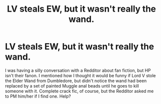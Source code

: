 #+TITLE: LV steals EW, but it wasn't really the wand.

* LV steals EW, but it wasn't really the wand.
:PROPERTIES:
:Author: GitPuk
:Score: 10
:DateUnix: 1615954855.0
:DateShort: 2021-Mar-17
:FlairText: Request
:END:
I was having a silly conversation with a Redditor about fan fiction, but HP isn't their fanon. I mentioned how I thought it would be funny if Lord V stole the Elder Wand from Dumbledore, but didn't notice the wand had been replaced by a set of painted Muggle anal beads until he goes to kill someone with it. Complete crack fic, of course, but the Redditor asked me to PM him/her if I find one. Help?

